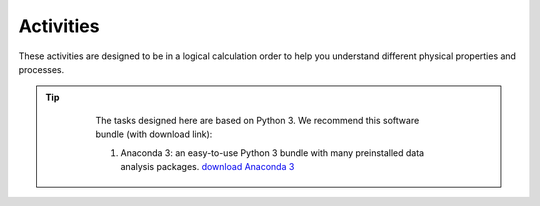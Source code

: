 .. _assignment1:

Activities
=========================

These activities are designed to be in a logical calculation order to help you understand different physical properties and processes.

.. only:: latex

  The tasks are prepared in Jupyter notebooks and can be `viewed and executed online <https://blm.readthedocs.io/en/latest/Tasks.html>`_


.. only:: html

.. tip::

      The tasks designed here are based on Python 3. We recommend this software bundle (with download link):

      #. Anaconda 3: an easy-to-use Python 3 bundle with many preinstalled data analysis packages. `download  Anaconda 3 <https://www.anaconda.com/distribution/>`_

     .. #. GitHub Desktop: the official git client by GitHub with essential git functionalities. `download GitHub Desktop <https://desktop.github.com>`_

  .. toctree::
    :caption: Activities
    :maxdepth: 1
    :glob:

    tasks/task*


.. .. note::

..    #. When you write your paper, the presentation will be as a coherent scientific paper, not a set of individual tasks, not necessarily in this order and not including each of the individual components (e.g. `Week 1 plots <tasks/task1.ipynb>`_ are intended to get you going).

..    #. These tasks are to be undertaken *in assigned groups* according to land cover types, but *independent papers* will be written (without plagarism).








.. MT49E Extra: Processing of EC measurements
.. ------------------------------------------

.. For one of the hours for which you have analysed EC data,
..    download the raw 10 Hz data (provide this data)

..    -  Calculate the sensible and latent heat fluxes. You will need to
..       perform co-ordinate rotations.
..    -  Calculate the Obukhov length for the same period.
..    -  Compare your results to the pre-calculated heat fluxes (e.g. add
..       data points to your previous graphs).
..    -  Identify what corrections you have made to your calculations
..       compared with other possible corrections you could have used (e.g.
..       see Burba 2013; Kotthaus and Grimmond 2014). Consider the
..       implications of these.
